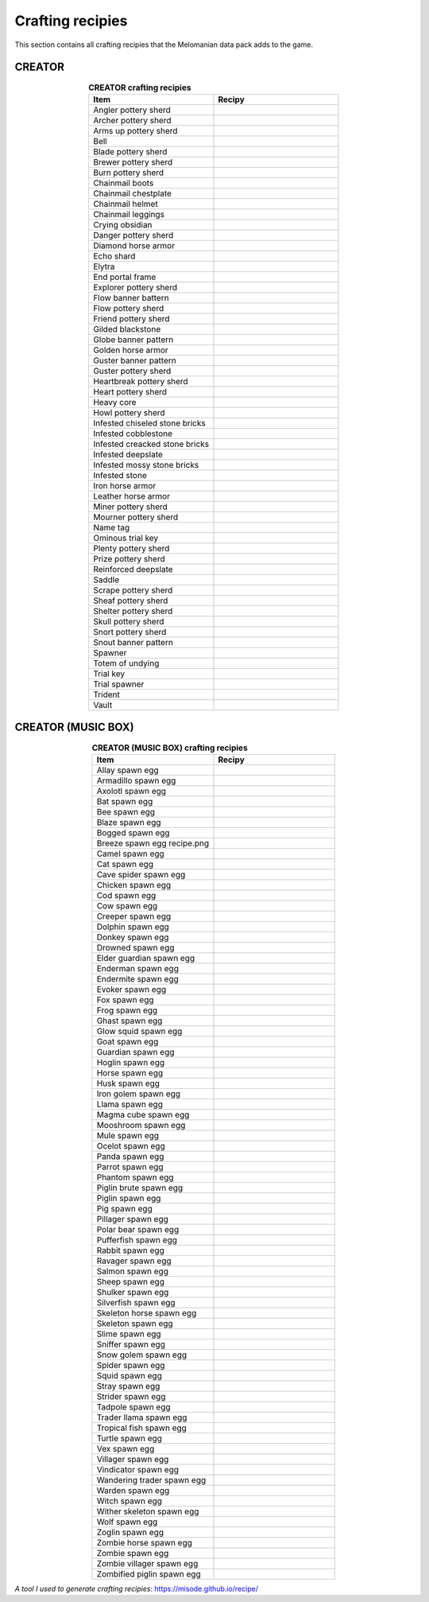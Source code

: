 Crafting recipies
=================

This section contains all crafting recipies that the Melomanian data pack adds to the game.

CREATOR
-------

.. _creator crafting:

.. tabularcolumns:: p{0.5\linewidth}p{0.5\linewidth}
.. list-table:: **CREATOR crafting recipies**
   :name: creator-crafting-recipies
   :widths: 1, 1
   :class: longtable
   :header-rows: 1
   :align: center
   
   * - **Item**
     - **Recipy**
   * - Angler pottery sherd
     - 
        .. image:: ../../../img/crafting/creator/angler_pottery_sherd_crafting.png
   * - Archer pottery sherd
     - 
        .. image:: ../../../img/crafting/creator/archer_pottery_sherd_crafting.png
   * - Arms up pottery sherd
     - 
        .. image:: ../../../img/crafting/creator/arms_up_pottery_sherd_crafting.png
   * - Bell
     - 
        .. image:: ../../../img/crafting/creator/bell_crafting.png
   * - Blade pottery sherd
     - 
        .. image:: ../../../img/crafting/creator/blade_pottery_sherd_crafting.png
   * - Brewer pottery sherd
     - 
        .. image:: ../../../img/crafting/creator/brewer_pottery_sherd_crafting.png
   * - Burn pottery sherd
     - 
        .. image:: ../../../img/crafting/creator/burn_pottery_sherd_crafting.png
   * - Chainmail boots
     - 
        .. image:: ../../../img/crafting/creator/chainmail_boots_crafting.png
   * - Chainmail chestplate
     - 
        .. image:: ../../../img/crafting/creator/chainmail_chestplate_crafting.png
   * - Chainmail helmet
     - 
        .. image:: ../../../img/crafting/creator/chainmail_helmet_crafting.png
   * - Chainmail leggings
     - 
        .. image:: ../../../img/crafting/creator/chainmail_leggings_crafting.png
   * - Crying obsidian
     - 
        .. image:: ../../../img/crafting/creator/crying_obsidian_crafting.png
   * - Danger pottery sherd
     - 
        .. image:: ../../../img/crafting/creator/danger_pottery_sherd_crafting.png
   * - Diamond horse armor
     - 
        .. image:: ../../../img/crafting/creator/diamond_horse_armor_crafting.png
   * - Echo shard
     - 
        .. image:: ../../../img/crafting/creator/echo_shard_crafting.png
   * - Elytra
     - 
        .. image:: ../../../img/crafting/creator/elytra_crafting.png
   * - End portal frame
     - 
        .. image:: ../../../img/crafting/creator/end_portal_frame_crafting.png
   * - Explorer pottery sherd
     - 
        .. image:: ../../../img/crafting/creator/explorer_pottery_sherd_crafting.png
   * - Flow banner battern
     - 
        .. image:: ../../../img/crafting/creator/flow_banner_battern_crafting.png
   * - Flow pottery sherd
     - 
        .. image:: ../../../img/crafting/creator/flow_pottery_sherd_crafting.png
   * - Friend pottery sherd
     - 
        .. image:: ../../../img/crafting/creator/friend_pottery_sherd_crafting.png
   * - Gilded blackstone
     - 
        .. image:: ../../../img/crafting/creator/gilded_blackstone_crafting.png
   * - Globe banner pattern
     - 
        .. image:: ../../../img/crafting/creator/globe_banner_pattern_crafting.png
   * - Golden horse armor
     - 
        .. image:: ../../../img/crafting/creator/golden_horse_armor_crafting.png
   * - Guster banner pattern
     - 
        .. image:: ../../../img/crafting/creator/guster_banner_pattern_crafing.png
   * - Guster pottery sherd
     - 
        .. image:: ../../../img/crafting/creator/guster_pottery_sherd_crafting.png
   * - Heartbreak pottery sherd
     - 
        .. image:: ../../../img/crafting/creator/heartbreak_pottery_sherd_crafting.png
   * - Heart pottery sherd
     - 
        .. image:: ../../../img/crafting/creator/heart_pottery_sherd_crafting.png
   * - Heavy core
     - 
        .. image:: ../../../img/crafting/creator/heavy_core_crafting.png
   * - Howl pottery sherd
     - 
        .. image:: ../../../img/crafting/creator/howl_pottery_sherd_crafting.png
   * - Infested chiseled stone bricks
     - 
        .. image:: ../../../img/crafting/creator/infested_chiseled_stone_bricks_crafting.png
   * - Infested cobblestone
     - 
        .. image:: ../../../img/crafting/creator/infested_cobblestone_crafting.png
   * - Infested creacked stone bricks
     - 
        .. image:: ../../../img/crafting/creator/infested_creacked_stone_bricks_crafting.png
   * - Infested deepslate
     - 
        .. image:: ../../../img/crafting/creator/infested_deepslate_crafting.png
   * - Infested mossy stone bricks
     - 
        .. image:: ../../../img/crafting/creator/infested_mossy_stone_bricks_crafting.png
   * - Infested stone
     - 
        .. image:: ../../../img/crafting/creator/infested_stone_crafting.png
   * - Iron horse armor
     - 
        .. image:: ../../../img/crafting/creator/iron_horse_armor_crafting.png
   * - Leather horse armor
     - 
        .. image:: ../../../img/crafting/creator/leather_horse_armor_crafting.png
   * - Miner pottery sherd
     - 
        .. image:: ../../../img/crafting/creator/miner_pottery_sherd_crafting.png
   * - Mourner pottery sherd
     - 
        .. image:: ../../../img/crafting/creator/mourner_pottery_sherd_crafting.png
   * - Name tag
     - 
        .. image:: ../../../img/crafting/creator/name_tag_crafting.png
   * - Ominous trial key
     - 
        .. image:: ../../../img/crafting/creator/ominous_trial_key_crafting.png
   * - Plenty pottery sherd
     - 
        .. image:: ../../../img/crafting/creator/plenty_pottery_sherd_crafting.png
   * - Prize pottery sherd
     - 
        .. image:: ../../../img/crafting/creator/prize_pottery_sherd_crafting.png
   * - Reinforced deepslate
     - 
        .. image:: ../../../img/crafting/creator/reinforced_deepslate_crafting.png
   * - Saddle
     - 
        .. image:: ../../../img/crafting/creator/saddle_crafting.png
   * - Scrape pottery sherd
     - 
        .. image:: ../../../img/crafting/creator/scrape_pottery_sherd_crafting.png
   * - Sheaf pottery sherd
     - 
        .. image:: ../../../img/crafting/creator/sheaf_pottery_sherd_crafting.png
   * - Shelter pottery sherd
     - 
        .. image:: ../../../img/crafting/creator/shelter_pottery_sherd_crafting.png
   * - Skull pottery sherd
     - 
        .. image:: ../../../img/crafting/creator/skull_pottery_sherd_crafting.png
   * - Snort pottery sherd
     - 
        .. image:: ../../../img/crafting/creator/snort_pottery_sherd_crafting.png
   * - Snout banner pattern
     - 
        .. image:: ../../../img/crafting/creator/snout_banner_pattern_crafting.png
   * - Spawner
     - 
        .. image:: ../../../img/crafting/creator/spawner_crafting.png
   * - Totem of undying
     - 
        .. image:: ../../../img/crafting/creator/totem_of_undying_crafting.png
   * - Trial key
     - 
        .. image:: ../../../img/crafting/creator/trial_key_crafting.png
   * - Trial spawner
     - 
        .. image:: ../../../img/crafting/creator/trial_spawner_crafting.png
   * - Trident
     - 
        .. image:: ../../../img/crafting/creator/trident_crafting.png
   * - Vault
     - 
        .. image:: ../../../img/crafting/creator/vault_crafting.png


CREATOR (MUSIC BOX)
-------------------

.. _creator music box crafting:

.. tabularcolumns:: p{0.5\linewidth}p{0.5\linewidth}
.. list-table:: **CREATOR (MUSIC BOX) crafting recipies**
   :name: creator-music-box-crafting-recipies
   :widths: 1, 1
   :class: longtable
   :header-rows: 1
   :align: center
   
   * - **Item**
     - **Recipy**
   * - Allay spawn egg
     - 
        .. image:: ../../../img/crafting/creator_music_box/allay_spawn_egg_crafting.png
   * - Armadillo spawn egg
     - 
        .. image:: ../../../img/crafting/creator_music_box/armadillo_spawn_egg_crafting.png
   * - Axolotl spawn egg
     - 
        .. image:: ../../../img/crafting/creator_music_box/axolotl_spawn_egg_crafting.png
   * - Bat spawn egg
     - 
        .. image:: ../../../img/crafting/creator_music_box/bat_spawn_egg_crafting.png
   * - Bee spawn egg
     - 
        .. image:: ../../../img/crafting/creator_music_box/bee_spawn_egg_crafting.png
   * - Blaze spawn egg
     - 
        .. image:: ../../../img/crafting/creator_music_box/blaze_spawn_egg_crafting.png
   * - Bogged spawn egg
     - 
        .. image:: ../../../img/crafting/creator_music_box/bogged_spawn_egg_crafting.png
   * - Breeze spawn egg recipe.png
     - 
        .. image:: ../../../img/crafting/creator_music_box/breeze_spawn_egg_recipe.png
   * - Camel spawn egg
     - 
        .. image:: ../../../img/crafting/creator_music_box/camel_spawn_egg_crafting.png
   * - Cat spawn egg
     - 
        .. image:: ../../../img/crafting/creator_music_box/cat_spawn_egg_crafting.png
   * - Cave spider spawn egg
     - 
        .. image:: ../../../img/crafting/creator_music_box/cave_spider_spawn_egg_crafting.png
   * - Chicken spawn egg
     - 
        .. image:: ../../../img/crafting/creator_music_box/chicken_spawn_egg_crafting.png
   * - Cod spawn egg
     - 
        .. image:: ../../../img/crafting/creator_music_box/cod_spawn_egg_crafting.png
   * - Cow spawn egg
     - 
        .. image:: ../../../img/crafting/creator_music_box/cow_spawn_egg_crafting.png
   * - Creeper spawn egg
     - 
        .. image:: ../../../img/crafting/creator_music_box/creeper_spawn_egg_crafting.png
   * - Dolphin spawn egg
     - 
        .. image:: ../../../img/crafting/creator_music_box/dolphin_spawn_egg_crafting.png
   * - Donkey spawn egg
     - 
        .. image:: ../../../img/crafting/creator_music_box/donkey_spawn_egg_crafting.png
   * - Drowned spawn egg
     - 
        .. image:: ../../../img/crafting/creator_music_box/drowned_spawn_egg_crafting.png
   * - Elder guardian spawn egg
     - 
        .. image:: ../../../img/crafting/creator_music_box/elder_guardian_spawn_egg_crafting.png
   * - Enderman spawn egg
     - 
        .. image:: ../../../img/crafting/creator_music_box/enderman_spawn_egg_crafting.png
   * - Endermite spawn egg
     - 
        .. image:: ../../../img/crafting/creator_music_box/endermite_spawn_egg_crafting.png
   * - Evoker spawn egg
     - 
        .. image:: ../../../img/crafting/creator_music_box/evoker_spawn_egg_crafting.png
   * - Fox spawn egg
     - 
        .. image:: ../../../img/crafting/creator_music_box/fox_spawn_egg_crafting.png
   * - Frog spawn egg
     - 
        .. image:: ../../../img/crafting/creator_music_box/frog_spawn_egg_crafting.png
   * - Ghast spawn egg
     - 
        .. image:: ../../../img/crafting/creator_music_box/ghast_spawn_egg_crafting.png
   * - Glow squid spawn egg
     - 
        .. image:: ../../../img/crafting/creator_music_box/glow_squid_spawn_egg_crafting.png
   * - Goat spawn egg
     - 
        .. image:: ../../../img/crafting/creator_music_box/goat_spawn_egg_crafting.png
   * - Guardian spawn egg
     - 
        .. image:: ../../../img/crafting/creator_music_box/guardian_spawn_egg_crafting.png
   * - Hoglin spawn egg
     - 
        .. image:: ../../../img/crafting/creator_music_box/hoglin_spawn_egg_crafting.png
   * - Horse spawn egg
     - 
        .. image:: ../../../img/crafting/creator_music_box/horse_spawn_egg_crafting.png
   * - Husk spawn egg
     - 
        .. image:: ../../../img/crafting/creator_music_box/husk_spawn_egg_crafting.png
   * - Iron golem spawn egg
     - 
        .. image:: ../../../img/crafting/creator_music_box/iron_golem_spawn_egg_crafting.png
   * - Llama spawn egg
     - 
        .. image:: ../../../img/crafting/creator_music_box/llama_spawn_egg_crafting.png
   * - Magma cube spawn egg
     - 
        .. image:: ../../../img/crafting/creator_music_box/magma_cube_spawn_egg_crafting.png
   * - Mooshroom spawn egg
     - 
        .. image:: ../../../img/crafting/creator_music_box/mooshroom_spawn_egg_crafting.png
   * - Mule spawn egg
     - 
        .. image:: ../../../img/crafting/creator_music_box/mule_spawn_egg_crafting.png
   * - Ocelot spawn egg
     - 
        .. image:: ../../../img/crafting/creator_music_box/ocelot_spawn_egg_crafting.png
   * - Panda spawn egg
     - 
        .. image:: ../../../img/crafting/creator_music_box/panda_spawn_egg_crafting.png
   * - Parrot spawn egg
     - 
        .. image:: ../../../img/crafting/creator_music_box/parrot_spawn_egg_crafting.png
   * - Phantom spawn egg
     - 
        .. image:: ../../../img/crafting/creator_music_box/phantom_spawn_egg_crafting.png
   * - Piglin brute spawn egg
     - 
        .. image:: ../../../img/crafting/creator_music_box/piglin_brute_spawn_egg_crafting.png
   * - Piglin spawn egg
     - 
        .. image:: ../../../img/crafting/creator_music_box/piglin_spawn_egg_crafting.png
   * - Pig spawn egg
     - 
        .. image:: ../../../img/crafting/creator_music_box/pig_spawn_egg_crafting.png
   * - Pillager spawn egg
     - 
        .. image:: ../../../img/crafting/creator_music_box/pillager_spawn_egg_crafting.png
   * - Polar bear spawn egg
     - 
        .. image:: ../../../img/crafting/creator_music_box/polar_bear_spawn_egg_crafting.png
   * - Pufferfish spawn egg
     - 
        .. image:: ../../../img/crafting/creator_music_box/pufferfish_spawn_egg_crafting.png
   * - Rabbit spawn egg
     - 
        .. image:: ../../../img/crafting/creator_music_box/rabbit_spawn_egg_crafting.png
   * - Ravager spawn egg
     - 
        .. image:: ../../../img/crafting/creator_music_box/ravager_spawn_egg_crafting.png
   * - Salmon spawn egg
     - 
        .. image:: ../../../img/crafting/creator_music_box/salmon_spawn_egg_crafting.png
   * - Sheep spawn egg
     - 
        .. image:: ../../../img/crafting/creator_music_box/sheep_spawn_egg_crafting.png
   * - Shulker spawn egg
     - 
        .. image:: ../../../img/crafting/creator_music_box/shulker_spawn_egg_crafting.png
   * - Silverfish spawn egg
     - 
        .. image:: ../../../img/crafting/creator_music_box/silverfish_spawn_egg_crafting.png
   * - Skeleton horse spawn egg
     - 
        .. image:: ../../../img/crafting/creator_music_box/skeleton_horse_spawn_egg_crafting.png
   * - Skeleton spawn egg
     - 
        .. image:: ../../../img/crafting/creator_music_box/skeleton_spawn_egg_crafting.png
   * - Slime spawn egg
     - 
        .. image:: ../../../img/crafting/creator_music_box/slime_spawn_egg_crafting.png
   * - Sniffer spawn egg
     - 
        .. image:: ../../../img/crafting/creator_music_box/sniffer_spawn_egg_crafting.png
   * - Snow golem spawn egg
     - 
        .. image:: ../../../img/crafting/creator_music_box/snow_golem_spawn_egg_crafting.png
   * - Spider spawn egg
     - 
        .. image:: ../../../img/crafting/creator_music_box/spider_spawn_egg_crafting.png
   * - Squid spawn egg
     - 
        .. image:: ../../../img/crafting/creator_music_box/squid_spawn_egg_crafting.png
   * - Stray spawn egg
     - 
        .. image:: ../../../img/crafting/creator_music_box/stray_spawn_egg_crafting.png
   * - Strider spawn egg
     - 
        .. image:: ../../../img/crafting/creator_music_box/strider_spawn_egg_crafting.png
   * - Tadpole spawn egg
     - 
        .. image:: ../../../img/crafting/creator_music_box/tadpole_spawn_egg_crafting.png
   * - Trader llama spawn egg
     - 
        .. image:: ../../../img/crafting/creator_music_box/trader_llama_spawn_egg_crafting.png
   * - Tropical fish spawn egg
     - 
        .. image:: ../../../img/crafting/creator_music_box/tropical_fish_spawn_egg_crafting.png
   * - Turtle spawn egg
     - 
        .. image:: ../../../img/crafting/creator_music_box/turtle_spawn_egg_crafting.png
   * - Vex spawn egg
     - 
        .. image:: ../../../img/crafting/creator_music_box/vex_spawn_egg_crafting.png
   * - Villager spawn egg
     - 
        .. image:: ../../../img/crafting/creator_music_box/villager_spawn_egg_crafting.png
   * - Vindicator spawn egg
     - 
        .. image:: ../../../img/crafting/creator_music_box/vindicator_spawn_egg_crafting.png
   * - Wandering trader spawn egg
     - 
        .. image:: ../../../img/crafting/creator_music_box/wandering_trader_spawn_egg_crafting.png
   * - Warden spawn egg
     - 
        .. image:: ../../../img/crafting/creator_music_box/warden_spawn_egg_crafting.png
   * - Witch spawn egg
     - 
        .. image:: ../../../img/crafting/creator_music_box/witch_spawn_egg_crafting.png
   * - Wither skeleton spawn egg
     - 
        .. image:: ../../../img/crafting/creator_music_box/wither_skeleton_spawn_egg_crafting.png
   * - Wolf spawn egg
     - 
        .. image:: ../../../img/crafting/creator_music_box/wolf_spawn_egg_crafting.png
   * - Zoglin spawn egg
     - 
        .. image:: ../../../img/crafting/creator_music_box/zoglin_spawn_egg_crafting.png
   * - Zombie horse spawn egg
     - 
        .. image:: ../../../img/crafting/creator_music_box/zombie_horse_spawn_egg_crafting.png
   * - Zombie spawn egg
     - 
        .. image:: ../../../img/crafting/creator_music_box/zombie_spawn_egg_crafting.png
   * - Zombie villager spawn egg
     - 
        .. image:: ../../../img/crafting/creator_music_box/zombie_villager_spawn_egg_crafting.png
   * - Zombified piglin spawn egg
     - 
        .. image:: ../../../img/crafting/creator_music_box/zombified_piglin_spawn_egg_crafting.png

*A tool I used to generate crafting recipies:* `https://misode.github.io/recipe/ <https://misode.github.io/recipe/>`_